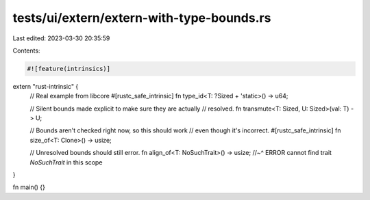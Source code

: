 tests/ui/extern/extern-with-type-bounds.rs
==========================================

Last edited: 2023-03-30 20:35:59

Contents:

.. code-block:: rs

    #![feature(intrinsics)]

extern "rust-intrinsic" {
    // Real example from libcore
    #[rustc_safe_intrinsic]
    fn type_id<T: ?Sized + 'static>() -> u64;

    // Silent bounds made explicit to make sure they are actually
    // resolved.
    fn transmute<T: Sized, U: Sized>(val: T) -> U;

    // Bounds aren't checked right now, so this should work
    // even though it's incorrect.
    #[rustc_safe_intrinsic]
    fn size_of<T: Clone>() -> usize;

    // Unresolved bounds should still error.
    fn align_of<T: NoSuchTrait>() -> usize;
    //~^ ERROR cannot find trait `NoSuchTrait` in this scope
}

fn main() {}


